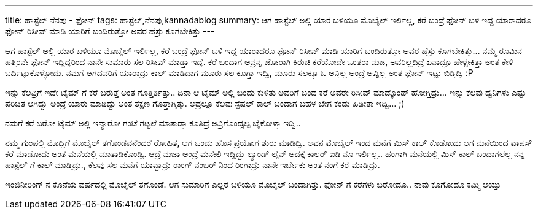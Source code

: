 ---
title: ಹಾಸ್ಟೆಲ್ ನೆನಪು - ಫೋನ್
tags: ಹಾಸ್ಟೆಲ್,ನೆನಪು,kannadablog
summary: ಆಗ ಹಾಸ್ಟೆಲ್ ಅಲ್ಲಿ ಯಾರ ಬಳಿಯೂ ಮೊಬೈಲ್ ಇರ್ಲಿಲ್ಲ, ಕರೆ ಬಂದ್ರೆ ಫೋನ್ ಬಳಿ ಇದ್ದ ಯಾರಾದರೂ ಫೋನ್ ರಿಸೀವ್ ಮಾಡಿ ಯಾರಿಗೆ ಬಂದಿರುತ್ತೋ ಅವರ ಹೆಸ್ರು ಕೂಗಬೇಕಿತ್ತು
---

ಆಗ ಹಾಸ್ಟೆಲ್ ಅಲ್ಲಿ ಯಾರ ಬಳಿಯೂ ಮೊಬೈಲ್ ಇರ್ಲಿಲ್ಲ, ಕರೆ ಬಂದ್ರೆ ಫೋನ್ ಬಳಿ ಇದ್ದ ಯಾರಾದರೂ ಫೋನ್ ರಿಸೀವ್ ಮಾಡಿ ಯಾರಿಗೆ ಬಂದಿರುತ್ತೋ ಅವರ ಹೆಸ್ರು ಕೂಗಬೇಕಿತ್ತು... ನಮ್ಮ ರೂಮಿನ ಹತ್ತಿರನೇ ಫೋನ್ ಇದ್ದಿದ್ದರಿಂದ ನಾನೇ ಸುಮಾರು ಸಲ ರಿಸೀವ್ ಮಾಡ್ತಾ ಇದ್ದೆ. ಕರೆ ಬಂದಾಗ ಅವ್ರನ್ನ ಜೋರಾಗಿ ಕಿರುಚಿ ಕರೆಯೋದೇ ಒಂತರಾ ಮಜ, ಅವರಿಲ್ಲದಿದ್ರೆ ಏನಾದ್ರೂ ಹೇಳ್ಬೇಕಿತ್ತಾ ಅಂತ ಕೇಳಿ ಬರ್ದಿಟ್ಟುಕೊಳ್ಳೋದು. ನಮಗೆ ಆಗದವರಿಗೆ ಯಾರಾದ್ರು ಕಾಲ್ ಮಾಡಿದಾಗ ಮೂರು ಸಲ ಕೂಗ್ತಾ ಇದ್ವಿ, ಮೂರು ಸಲಕ್ಕೂ ಓ ಅನ್ಲಿಲ್ಲ ಅಂದ್ರೆ ಅವ್ನಿಲ್ಲ ಅಂತ ಫೋನ್ ಇಟ್ಟು ಬಿಡ್ತಿದ್ವಿ  :P 

ಇನ್ನು ಕೆಲವ್ರಿಗೆ ಇದೇ ಟೈಮ್ ಗೆ ಕರೆ ಬರುತ್ತೆ ಅಂತ ಗೊತ್ತಿರ್ತಿತ್ತು.. ದಿನಾ ಆ ಟೈಮ್ ಅಲ್ಲಿ ಬಂದು ಕುಳಿತು ಅವರಿಗೆ ಬಂದ ಕರೆ ಅವರೇ ರಿಸೀವ್ ಮಾಡ್ಕೊಂಡ್ ಹೋಗ್ತಿದ್ರು... ಇನ್ನು ಕೆಲವು ದ್ವನಿಗಳು ಎಷ್ಟು ಪರಿಚಿತ ಆಗಿದ್ವು ಅಂದ್ರೆ ಯಾರು ಮಾಡಿದ್ದು ಅಂತ ತಕ್ಷಣ ಗೊತ್ತಾಗ್ತಿತ್ತು. ಅದ್ರಲ್ಲೂ ಕೆಲವು ಸ್ಪೆಷಲ್ ಕಾಲ್ ಬಂದಾಗ ಬಹಳ ಬೇಗ ಕಂಡು ಹಿಡೀತಾ ಇದ್ವಿ... ;) 

ನಮಗೆ ಕರೆ ಬರೋ ಟೈಮ್ ಅಲ್ಲಿ ಇನ್ಯಾರೋ ಗಂಟೆ ಗಟ್ಟಲೆ ಮಾತಾಡ್ತಾ ಕೂತಿದ್ರೆ ಅವ್ರಿಗೊಂದ್ಸಲ್ಪ ಬೈಕೋಳ್ತಾ ಇದ್ವಿ.. 

ನಮ್ಮ ಗುಂಪಲ್ಲಿ ಮೊದ್ಲಿಗೆ ಮೊಬೈಲ್ ತಗೊಂಡವನೆಂದರೆ ರೋಹಿತ, ಆಗ ಒಂದು ಹೊಸ ಪ್ರಯೋಗ ಶುರು ಮಾಡಿದ್ವಿ. ಅವನ ಮೊಬೈಲ್ ಇಂದ ಮನೆಗೆ ಮಿಸ್ ಕಾಲ್ ಕೊಡೋದು ಆಗ ಮನೆಯಿಂದ ವಾಪಸ್ ಕರೆ ಮಾಡೋದು ಅಂತ ಮನೆಯಲ್ಲಿ ಮಾತಾಡಿಕೊಂಡ್ವಿ. ಆದ್ರೆ ಮಜಾ ಅಂದ್ರೆ ಮನೇಲಿ ಇದ್ದಿದ್ದು ಲ್ಯಾಂಡ್ ಲೈನ್ ಅದಕ್ಕೆ ಕಾಲರ್ ಐಡಿ ನೂ ಇರ್ಲಿಲ್ಲ.. ಹಂಗಾಗಿ ಮನೆಯಲ್ಲಿ ಮಿಸ್ ಕಾಲ್ ಬಂದಾಗಲೆಲ್ಲ ನನ್ನ ಹಾಸ್ಟೆಲ್ ಗೆ ಕಾಲ್ ಮಾಡ್ತಿದ್ರು., ಕೆಲವು ಸಲ ಮನೆಗೆ ಯಾವ್ದಾದ್ರು ರಾಂಗ್ ನಂಬರ್ ನಿಂದ ರಿಂಗಾದ್ರು ನಾನೇ ಇರ್ಬೇಕು ಅಂತ ನಂಗೆ ಕರೆ ಮಾಡ್ತಿದ್ರು. 

ಇಂಜಿನೀರಿಂಗ್ ನ ಕೊನೆಯ ವರ್ಷದಲ್ಲಿ ಮೊಬೈಲ್ ತಗೊಂಡೆ. ಆಗ ಸುಮಾರಿಗೆ ಎಲ್ಲರ ಬಳಿಯೂ ಮೊಬೈಲ್ ಬಂದಾಗಿತ್ತು. ಫೋನ್ ಗೆ ಕರೆಗಳು ಬರೋದೂ.. ನಾವು ಕೂಗೋದೂ ಕಮ್ಮಿ ಆಯ್ತು

